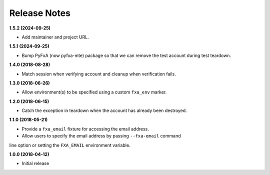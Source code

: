 Release Notes
-------------

**1.5.2 (2024-09-25)**

* Add maintainer and project URL.

**1.5.1 (2024-09-25)**

* Bump PyFxA (now pyfxa-mte) package so that we can remove the test account during test teardown.

**1.4.0 (2018-08-28)**

* Match session when verifying account and cleanup when verification fails.

**1.3.0 (2018-06-26)**

* Allow environment(s) to be specified using a custom ``fxa_env`` marker.

**1.2.0 (2018-06-15)**

* Catch the exception in teardown when the account has already been destroyed.

**1.1.0 (2018-05-21)**

* Provide a ``fxa_email`` fixture for accessing the email address.

* Allow users to specify the email address by passing ``--fxa-email`` command
line option or setting the ``FXA_EMAIL`` environment variable.

**1.0.0 (2018-04-12)**

* Initial release
